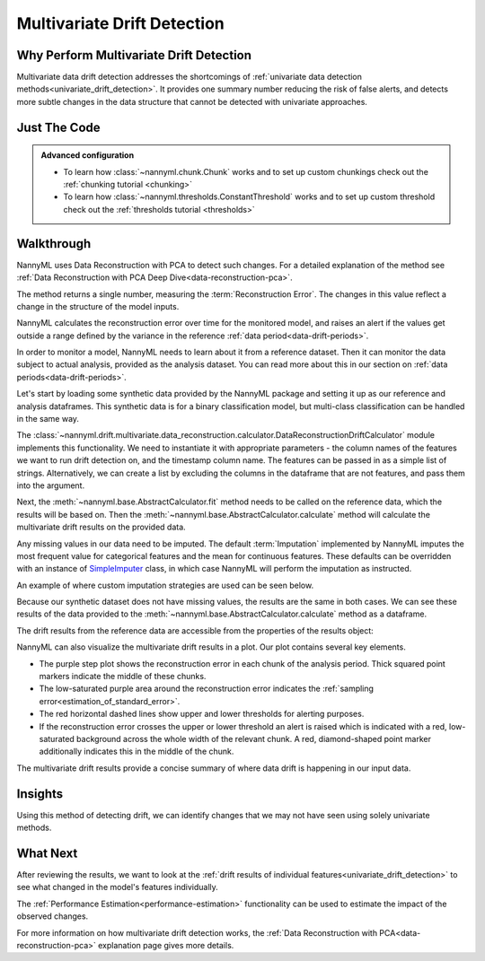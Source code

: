 .. _multivariate_drift_detection:

============================
Multivariate Drift Detection
============================

Why Perform Multivariate Drift Detection
----------------------------------------

Multivariate data drift detection addresses the shortcomings of :ref:`univariate data detection methods<univariate_drift_detection>`.
It provides one summary number reducing the risk of false alerts, and detects more subtle changes
in the data structure that cannot be detected with univariate approaches.

Just The Code
-------------

.. nbimport::
    :path: ./example_notebooks/Tutorial - Drift - Multivariate.ipynb
    :cells: 1 3 4 6 8

.. admonition:: **Advanced configuration**
    :class: hint

    - To learn how :class:`~nannyml.chunk.Chunk` works and to set up custom chunkings check out the :ref:`chunking tutorial <chunking>`
    - To learn how :class:`~nannyml.thresholds.ConstantThreshold` works and to set up custom threshold check out the :ref:`thresholds tutorial <thresholds>`

Walkthrough
-------------------------------------------

NannyML uses Data Reconstruction with PCA to detect such changes. For a detailed explanation of
the method see :ref:`Data Reconstruction with PCA Deep Dive<data-reconstruction-pca>`.

The method returns a single number, measuring the :term:`Reconstruction Error`. The changes in this value
reflect a change in the structure of the model inputs.

NannyML calculates the reconstruction error over time for the monitored model, and raises an alert if the
values get outside a range defined by the variance in the reference :ref:`data period<data-drift-periods>`.

In order to monitor a model, NannyML needs to learn about it from a reference dataset. Then it can monitor the data subject to actual analysis, provided as the analysis dataset.
You can read more about this in our section on :ref:`data periods<data-drift-periods>`.

Let's start by loading some synthetic data provided by the NannyML package and setting it up as our reference and analysis dataframes. This synthetic data is for a binary classification model, but multi-class classification can be handled in the same way.

.. nbimport::
    :path: ./example_notebooks/Tutorial - Drift - Multivariate.ipynb
    :cells: 1

.. nbtable::
    :path: ./example_notebooks/Tutorial - Drift - Multivariate.ipynb
    :cell: 2

The :class:`~nannyml.drift.multivariate.data_reconstruction.calculator.DataReconstructionDriftCalculator`
module implements this functionality.  We need to instantiate it with appropriate parameters - the column names of the features we want to run drift detection on,
and the timestamp column name. The features can be passed in as a simple list of strings. Alternatively, we can create a list by excluding the columns in the dataframe that are not features,
and pass them into the argument.

Next, the :meth:`~nannyml.base.AbstractCalculator.fit` method needs to be called on the reference data, which the results will be based on.
Then the
:meth:`~nannyml.base.AbstractCalculator.calculate` method will
calculate the multivariate drift results on the provided data.

.. nbimport::
    :path: ./example_notebooks/Tutorial - Drift - Multivariate.ipynb
    :cells: 3

Any missing values in our data need to be imputed. The default :term:`Imputation` implemented by NannyML imputes
the most frequent value for categorical features and the mean for continuous features. These defaults can be
overridden with an instance of `SimpleImputer`_ class, in which case NannyML will perform the imputation as instructed.

An example of where custom imputation strategies are used can be seen below.

.. nbimport::
    :path: ./example_notebooks/Tutorial - Drift - Multivariate.ipynb
    :cells: 10

Because our synthetic dataset does not have missing values, the results are the same in both cases.
We can see these results of the data provided to the
:meth:`~nannyml.base.AbstractCalculator.calculate`
method as a dataframe.

.. nbimport::
    :path: ./example_notebooks/Tutorial - Drift - Multivariate.ipynb
    :cells: 4

.. nbtable::
    :path: ./example_notebooks/Tutorial - Drift - Multivariate.ipynb
    :cell: 5

The drift results from the reference data are accessible from the properties of the results object:

.. nbimport::
    :path: ./example_notebooks/Tutorial - Drift - Multivariate.ipynb
    :cells: 6

.. nbtable::
    :path: ./example_notebooks/Tutorial - Drift - Multivariate.ipynb
    :cell: 7


NannyML can also visualize the multivariate drift results in a plot. Our plot contains several key elements.

* The purple step plot shows the reconstruction error in each chunk of the analysis period. Thick squared point
  markers indicate the middle of these chunks.

* The low-saturated purple area around the reconstruction error indicates the :ref:`sampling error<estimation_of_standard_error>`.

* The red horizontal dashed lines show upper and lower thresholds for alerting purposes.

* If the reconstruction error crosses the upper or lower threshold an alert is raised which is indicated with a red,
  low-saturated background across the whole width of the relevant chunk. A red, diamond-shaped point marker additionally indicates this in the middle of the chunk.

.. nbimport::
    :path: ./example_notebooks/Tutorial - Drift - Multivariate.ipynb
    :cells: 8

.. image:: /_static/tutorials/detecting_data_drift/multivariate_drift_detection/pca-reconstruction-error.svg

The multivariate drift results provide a concise summary of where data drift
is happening in our input data.

.. _SimpleImputer: https://scikit-learn.org/stable/modules/generated/sklearn.impute.SimpleImputer.html


Insights
--------

Using this method of detecting drift, we can identify changes that we may not have seen using solely univariate methods.

What Next
---------

After reviewing the results, we want to look at the :ref:`drift results of individual features<univariate_drift_detection>`
to see what changed in the model's features individually.

The :ref:`Performance Estimation<performance-estimation>` functionality can be used to
estimate the impact of the observed changes.

For more information on how multivariate drift detection works, the
:ref:`Data Reconstruction with PCA<data-reconstruction-pca>` explanation page gives more details.
